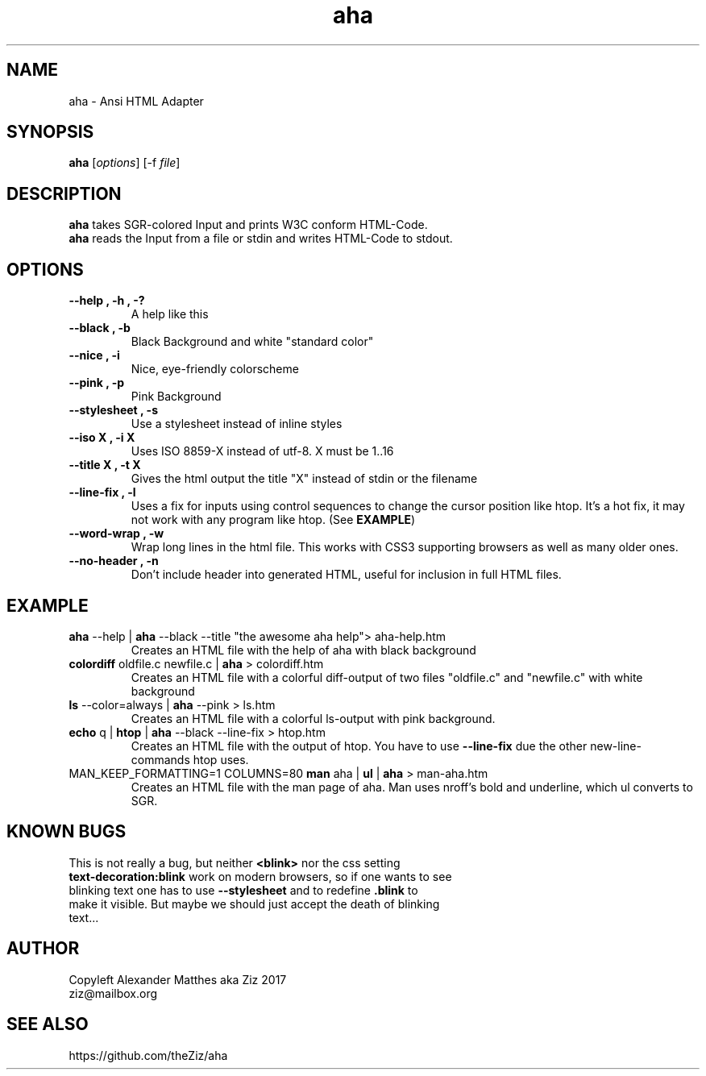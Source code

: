 .TH aha 1 "March 28, 2017" "" "Ansi HTML Adapter"

.SH NAME

 aha - Ansi HTML Adapter

.SH SYNOPSIS

\fBaha\fP [\fIoptions\fP] [\-f \fIfile\fP]

.SH DESCRIPTION
.B aha
takes SGR-colored Input and prints W3C conform HTML-Code.
.br
.B aha
reads the Input from a file or stdin and writes HTML-Code to stdout.
.SH OPTIONS
.TP
\fB\-\-help , \-h , \-?\fP
A help like this
.TP
\fB\-\-black , \-b\fP
Black Background and white "standard color"
.TP
\fB\-\-nice , \-i\fP
Nice, eye-friendly colorscheme
.TP
\fB\-\-pink , \-p\fP
Pink Background
.TP
\fB\-\-stylesheet , \-s\fP
Use a stylesheet instead of inline styles
.TP
\fB\-\-iso X , \-i X
Uses ISO 8859-X instead of utf-8. X must be 1..16
.TP
\fB\-\-title X , \-t X
Gives the html output the title "X" instead of stdin or the filename
.TP
\fB\-\-line\-fix , \-l
Uses a fix for inputs using control sequences to change the cursor position like htop. It's a hot fix, it may not work with any program like htop. (See \fBEXAMPLE\fP)
.TP
\fB\-\-word\-wrap , \-w
Wrap long lines in the html file. This works with CSS3 supporting browsers as well as many older ones.
.TP
\fB\-\-no\-header , \-n
Don't include header into generated HTML, useful for inclusion in full HTML files.

.SH EXAMPLE
.TP
\fBaha\fP \-\-help | \fBaha\fP \-\-black \-\-title "the awesome aha help"> aha\-help.htm
Creates an HTML file with the help of aha with black background
.TP
\fBcolordiff\fP oldfile.c newfile.c | \fBaha\fP > colordiff.htm
Creates an HTML file with a colorful diff-output of two files "oldfile.c" and "newfile.c" with white background
.TP
\fBls\fP \-\-color=always | \fBaha\fP \-\-pink > ls.htm
Creates an HTML file with a colorful ls-output with pink background.
.TP
\fBecho\fP q | \fBhtop\fP | \fBaha\fP \-\-black \-\-line\-fix > htop.htm
Creates an HTML file with the output of htop. You have to use \fB\-\-line\-fix\fP due the other new-line-commands htop uses.
.TP
MAN_KEEP_FORMATTING=1 COLUMNS=80 \fBman\fP aha | \fBul\fP | \fBaha\fP > man\-aha.htm
Creates an HTML file with the man page of aha. Man uses nroff's bold and underline, which ul converts to SGR.

.SH KNOWN BUGS
.TP
This is not really a bug, but neither \fB<blink>\fP nor the css setting \fBtext-decoration:blink\fP work on modern browsers, so if one wants to see blinking text one has to use \fB\-\-stylesheet\fP and to redefine \fB.blink\fP to make it visible. But maybe we should just accept the death of blinking text...

.SH AUTHOR
Copyleft Alexander Matthes aka Ziz 2017
.br
ziz@mailbox.org

.SH SEE ALSO
https://github.com/theZiz/aha

